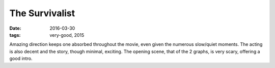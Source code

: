 The Survivalist
===============

:date: 2016-03-30
:tags: very-good, 2015



Amazing direction keeps one absorbed throughout the movie, even given
the numerous slow/quiet moments. The acting is also decent and the
story, though minimal, exciting. The opening scene, that of the 2
graphs, is very scary, offering a good intro.
